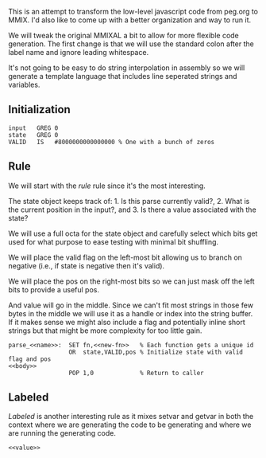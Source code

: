 This is an attempt to transform the low-level javascript code from
peg.org to MMIX. I'd also like to come up with a better organization
and way to run it.

We will tweak the original MMIXAL a bit to allow for more flexible
code generation. The first change is that we will use the standard
colon after the label name and ignore leading whitespace.

It's not going to be easy to do string interpolation in assembly
so we will generate a template language that includes line seperated
strings and variables.

** Initialization
#+name: initialization
#+begin_src peg-template
input   GREG 0
state   GREG 0
VALID   IS   #8000000000000000 % One with a bunch of zeros
#+end_src

** Rule

We will start with the /rule/ rule since it's the most interesting.
   
The state object keeps track of: 1. Is this parse currently
valid?, 2. What is the current position in the input?, and 3. Is there
a value associated with the state?

We will use a full octa for the state object and carefully select
which bits get used for what purpose to ease testing with minimal
bit shuffling.

We will place the valid flag on the left-most bit allowing us to
branch on negative (i.e., if state is negative then it's valid).

We will place the pos on the right-most bits so we can just mask
off the left bits to provide a useful pos.

And value will go in the middle. Since we can't fit most strings in
those few bytes in the middle we will use it as a handle or index into
the string buffer. If it makes sense we might also include a flag and
potentially inline short strings but that might be more complexity for
too little gain.

#+name: rule
#+begin_src peg-template
parse_<<name>>:  SET fn,<<new-fn>>   % Each function gets a unique id
                 OR  state,VALID,pos % Initialize state with valid flag and pos
<<body>>
                 POP 1,0             % Return to caller
#+end_src

** Labeled

/Labeled/ is another interesting rule as it mixes setvar and getvar in
both the context where we are generating the code to be generating and
where we are running the generating code.
   
#+name: labeled
#+begin_src peg-template
<<value>>

#+end_src


